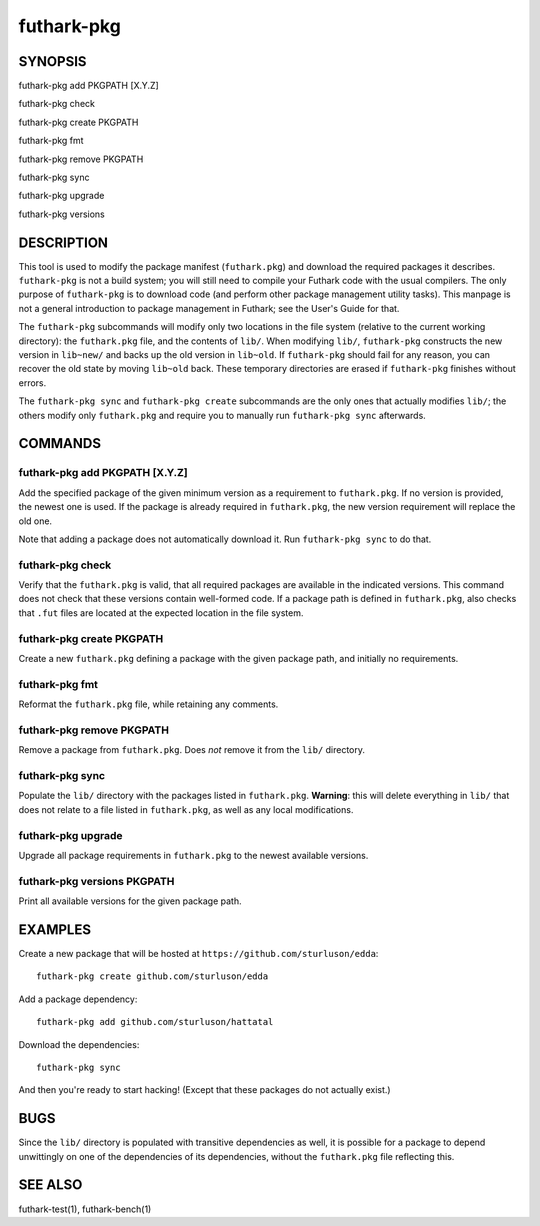 .. role:: ref(emphasis)

.. _futhark-pkg(1):

===========
futhark-pkg
===========

SYNOPSIS
========

futhark-pkg add PKGPATH [X.Y.Z]

futhark-pkg check

futhark-pkg create PKGPATH

futhark-pkg fmt

futhark-pkg remove PKGPATH

futhark-pkg sync

futhark-pkg upgrade

futhark-pkg versions

DESCRIPTION
===========

This tool is used to modify the package manifest (``futhark.pkg``) and
download the required packages it describes.  ``futhark-pkg`` is not a
build system; you will still need to compile your Futhark code with
the usual compilers.  The only purpose of ``futhark-pkg`` is to
download code (and perform other package management utility tasks).
This manpage is not a general introduction to package management in
Futhark; see the User's Guide for that.

The ``futhark-pkg`` subcommands will modify only two locations in the
file system (relative to the current working directory): the
``futhark.pkg`` file, and the contents of ``lib/``.  When modifying
``lib/``, ``futhark-pkg`` constructs the new version in ``lib~new/``
and backs up the old version in ``lib~old``.  If ``futhark-pkg``
should fail for any reason, you can recover the old state by moving
``lib~old`` back.  These temporary directories are erased if
``futhark-pkg`` finishes without errors.

The ``futhark-pkg sync`` and ``futhark-pkg create`` subcommands are
the only ones that actually modifies ``lib/``; the others modify only
``futhark.pkg`` and require you to manually run ``futhark-pkg sync``
afterwards.

COMMANDS
========

futhark-pkg add PKGPATH [X.Y.Z]
-------------------------------

Add the specified package of the given minimum version as a
requirement to ``futhark.pkg``.  If no version is provided, the newest
one is used.  If the package is already required in ``futhark.pkg``,
the new version requirement will replace the old one.

Note that adding a package does not automatically download it.  Run
``futhark-pkg sync`` to do that.

futhark-pkg check
-----------------

Verify that the ``futhark.pkg`` is valid, that all required packages
are available in the indicated versions.  This command does not check
that these versions contain well-formed code.  If a package path is
defined in ``futhark.pkg``, also checks that ``.fut`` files are
located at the expected location in the file system.

futhark-pkg create PKGPATH
--------------------------

Create a new ``futhark.pkg`` defining a package with the given package
path, and initially no requirements.

futhark-pkg fmt
---------------

Reformat the ``futhark.pkg`` file, while retaining any comments.

futhark-pkg remove PKGPATH
--------------------------

Remove a package from ``futhark.pkg``.  Does *not* remove it from the
``lib/`` directory.

futhark-pkg sync
----------------

Populate the ``lib/`` directory with the packages listed in
``futhark.pkg``.  **Warning**: this will delete everything in ``lib/``
that does not relate to a file listed in ``futhark.pkg``, as well as
any local modifications.

futhark-pkg upgrade
-------------------

Upgrade all package requirements in ``futhark.pkg`` to the newest
available versions.

futhark-pkg versions PKGPATH
----------------------------

Print all available versions for the given package path.

EXAMPLES
========

Create a new package that will be hosted at
``https://github.com/sturluson/edda``::

  futhark-pkg create github.com/sturluson/edda

Add a package dependency::

  futhark-pkg add github.com/sturluson/hattatal

Download the dependencies::

  futhark-pkg sync

And then you're ready to start hacking!  (Except that these packages
do not actually exist.)

BUGS
====

Since the ``lib/`` directory is populated with transitive dependencies
as well, it is possible for a package to depend unwittingly on one of
the dependencies of its dependencies, without the ``futhark.pkg`` file
reflecting this.

SEE ALSO
========

futhark-test(1), futhark-bench(1)
